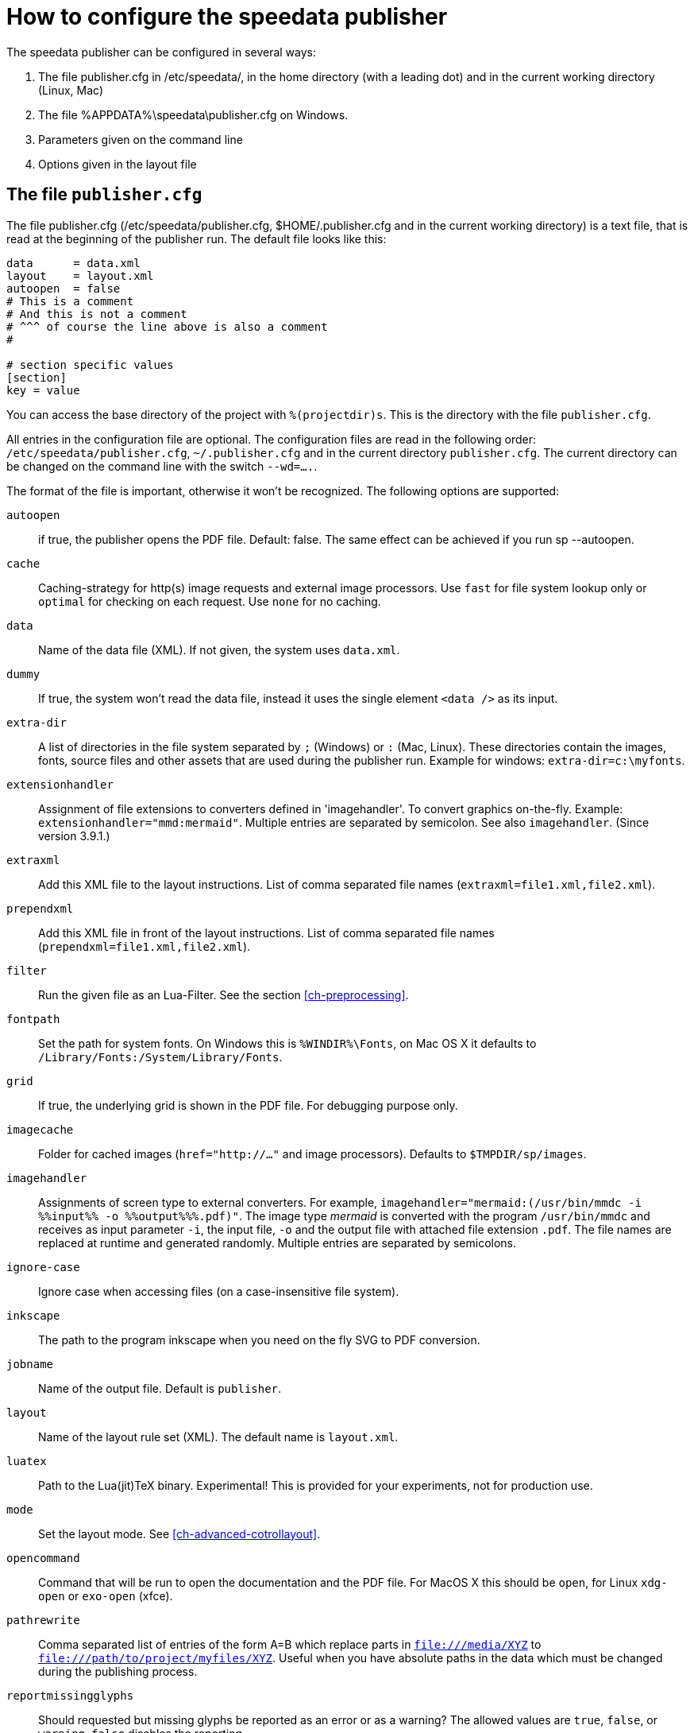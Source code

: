 [appendix]
[[ch-configuration]]
= How to configure the speedata publisher

The speedata publisher can be configured in several ways:

. The file publisher.cfg in /etc/speedata/, in the home directory (with a leading dot) and in the current working directory (Linux, Mac)
. The file %APPDATA%\speedata\publisher.cfg on Windows.
. Parameters given on the command line
. Options given in the layout file

== The file `publisher.cfg`

The file publisher.cfg (/etc/speedata/publisher.cfg, $HOME/.publisher.cfg and in the current working directory) is a text file, that is read at the beginning of the publisher run. The default file looks like this:

------------------------------
data      = data.xml
layout    = layout.xml
autoopen  = false
# This is a comment
# And this is not a comment
# ^^^ of course the line above is also a comment
#

# section specific values
[section]
key = value
------------------------------

You can access the base directory of the project with `%(projectdir)s`. This is the directory with the file `publisher.cfg`.

All entries in the configuration file are optional.
The configuration files are read in the following order: `/etc/speedata/publisher.cfg`, `~/.publisher.cfg` and in the current directory `publisher.cfg`.
The current directory can be changed on the command line with the switch `--wd=....`.


The format of the file is important, otherwise it won’t be recognized. The following options are supported:

`autoopen`::
   if true, the publisher opens the PDF file. Default: false. The same effect can be achieved if you run sp --autoopen.
`cache`::
   Caching-strategy for http(s) image requests and external image processors. Use `fast` for file system lookup only or `optimal` for checking on each request. Use `none` for no caching.
`data`::
   Name of the data file (XML). If not given, the system uses `data.xml`.
`dummy`::
   If true, the system won’t read the data file, instead it uses the single element `<data />` as its input.
`extra-dir`::
   A list of directories in the file system separated by `;` (Windows) or `:` (Mac, Linux). These directories contain the images, fonts, source files and other assets that are used during the publisher run. Example for windows: `extra-dir=c:\myfonts`.
`extensionhandler`::
   Assignment of file extensions to converters defined in 'imagehandler'. To convert graphics on-the-fly. Example: `extensionhandler="mmd:mermaid"`. Multiple entries are separated by semicolon. See also `imagehandler`. (Since version 3.9.1.)
`extraxml`::
   Add this XML file to the layout instructions. List of comma separated file names (`extraxml=file1.xml,file2.xml`).
`prependxml`::
   Add this XML file in front of the layout instructions. List of comma separated file names (`prependxml=file1.xml,file2.xml`).
`filter`::
   Run the given file as an Lua-Filter. See the section <<ch-preprocessing>>.
`fontpath`::
   Set the path for system fonts. On Windows this is `%WINDIR%\Fonts`, on Mac OS X it defaults to `/Library/Fonts:/System/Library/Fonts`.
`grid`::
   If true, the underlying grid is shown in the PDF file. For debugging purpose only.
`imagecache`::
   Folder for cached images (`href="http://..."` and image processors). Defaults to `$TMPDIR/sp/images`.
`imagehandler`::
   Assignments of screen type to external converters. For example, `imagehandler="mermaid:(/usr/bin/mmdc -i %%input%% -o %%output%%%.pdf)"`. The image type _mermaid_ is converted with the program `/usr/bin/mmdc` and receives as input parameter `-i`, the input file, `-o` and the output file with attached file extension `.pdf`. The file names are replaced at runtime and generated randomly. Multiple entries are separated by semicolons.
`ignore-case`::
   Ignore case when accessing files (on a case-insensitive file system).
`inkscape`::
   The path to the program inkscape when you need on the fly SVG to PDF conversion.
`jobname`::
   Name of the output file. Default is `publisher`.
`layout`::
   Name of the layout rule set (XML). The default name is `layout.xml`.
`luatex`::
   Path to the Lua(jit)TeX binary. Experimental! This is provided for your experiments, not for production use.
`mode`::
   Set the layout mode. See <<ch-advanced-cotrollayout>>.
`opencommand`::
   Command that will be run to open the documentation and the PDF file. For MacOS X this should be `open`, for Linux `xdg-open` or `exo-open` (xfce).
`pathrewrite`::
   Comma separated list of entries of the form A=B which replace parts in `file:///media/XYZ` to `file:///path/to/project/myfiles/XYZ`. Useful when you have absolute paths in the data which must be changed during the publishing process.
`reportmissingglyphs`::
   Should requested but missing glyphs be reported as an error or as a warning? The allowed values are `true`, `false`, or `warning`. `false` disables the reporting.
`runs`::
   Set the number of runs.
`startpage`::
   Number of the first page.
`systemfonts`::
   If set to 'true', then the publisher searches for fonts in the system directory.
`tempdir`::
   Name of the temporary directory. Default is the system's temp.
`timeout`::
   Maximum time of the publishing run. If time is exceeded, the publisher exits with status 1.
`vars`::
   Comma separated list of variables and values in the form var=value to set additional variables.
`wd`::
   Set the current directory.

=== Section server (`server')

`address`::
  IP address to which the server should open the port. Default is 127.0.0.1.
`extra-dir`::
  Extra directories for the publishing runs to be includes.
`filter`::
  Lua script to run before processing the publishing runs (like a call to `sp --filter ...`).
`logfile`::
  File name for the log. `STDOUT` for standard output and `STDERR` for standard error.
`port`::
  Port to which a connection can be established.

=== Section Hotfolder (`hotfolder`)

``hotfolder``::
  Directory to be “watched”.
`events`::
  Rules which programs to run on which files.

A detailed description can be found in the <<ch-hotfolder>> section.


== Command line parameters
The valid command line parameters are written on a <<ch-commandline,separate page>>.

== Options given in the layout file
The XML layout file has a command called <<cmd-options,`<Options>`>> that allows to set some parameters (tracing, default language, …)


// EOF
